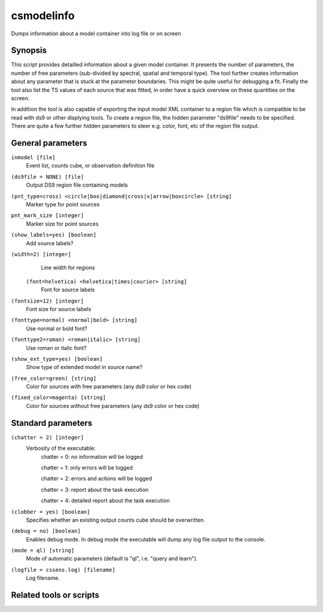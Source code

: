 .. _csmodelinfo:

csmodelinfo
======

Dumps information about a model container into log file or on screen


Synopsis
--------

This script provides detailled information about a given model container.
It presents the number of parameters, the number of free parameters (sub-divided by
spectral, spatial and temporal type). The tool further creates information about any
parameter that is stuck at the parameter boundaries. This might be quite useful for
debugging a fit.
Finally the tool also list the TS values of each source that was fitted, in order
have a quick overview on these quantities on the screen.

In addition the tool is also capable of exporting the input model XML container to
a region file which is compatible to be read with ds9 or other displying tools.
To create a region file, the hidden parameter "ds9file" needs to be specified. There 
are quite a few further hidden parameters to steer e.g. color, font, etc of the region
file output.


General parameters
------------------

``inmodel [file]``
    Event list, counts cube, or observation definition file

``(ds9file = NONE) [file]``
    Output DS9 region file containing models

``(pnt_type=cross) <circle|box|diamond|cross|x|arrow|boxcircle> [string]``
    Marker type for point sources

``pnt_mark_size [integer]``
    Marker size for point sources

``(show_labels=yes) [boolean]``
    Add source labels?
    
``(width=2) [integer]``
    Line width for regions
    
 ``(font=helvetica) <helvetica|times|courier> [string]``
    Font for source labels

``(fontsize=12) [integer]``
    Font size for source labels

``(fonttype=normal) <normal|bold> [string]``
    Use normal or bold font?

``(fonttype2=roman) <roman|italic> [string]``
    Use roman or italic font?

``(show_ext_type=yes) [boolean]``
    Show type of extended model in source name?

``(free_color=green) [string]``
    Color for sources with free parameters (any ds9 color or hex code)

``(fixed_color=magenta) [string]``
    Color for sources without free parameters (any ds9 color or hex code)
    
    
Standard parameters
-------------------

``(chatter = 2) [integer]``
    Verbosity of the executable:
     chatter = 0: no information will be logged
     
     chatter = 1: only errors will be logged
     
     chatter = 2: errors and actions will be logged
     
     chatter = 3: report about the task execution
     
     chatter = 4: detailed report about the task execution
 	 	 
``(clobber = yes) [boolean]``
    Specifies whether an existing output counts cube should be overwritten.
 	 	 
``(debug = no) [boolean]``
    Enables debug mode. In debug mode the executable will dump any log file output to the console.
 	 	 
``(mode = ql) [string]``
    Mode of automatic parameters (default is "ql", i.e. "query and learn").

``(logfile = cssens.log) [filename]``
    Log filename.


Related tools or scripts
------------------------

